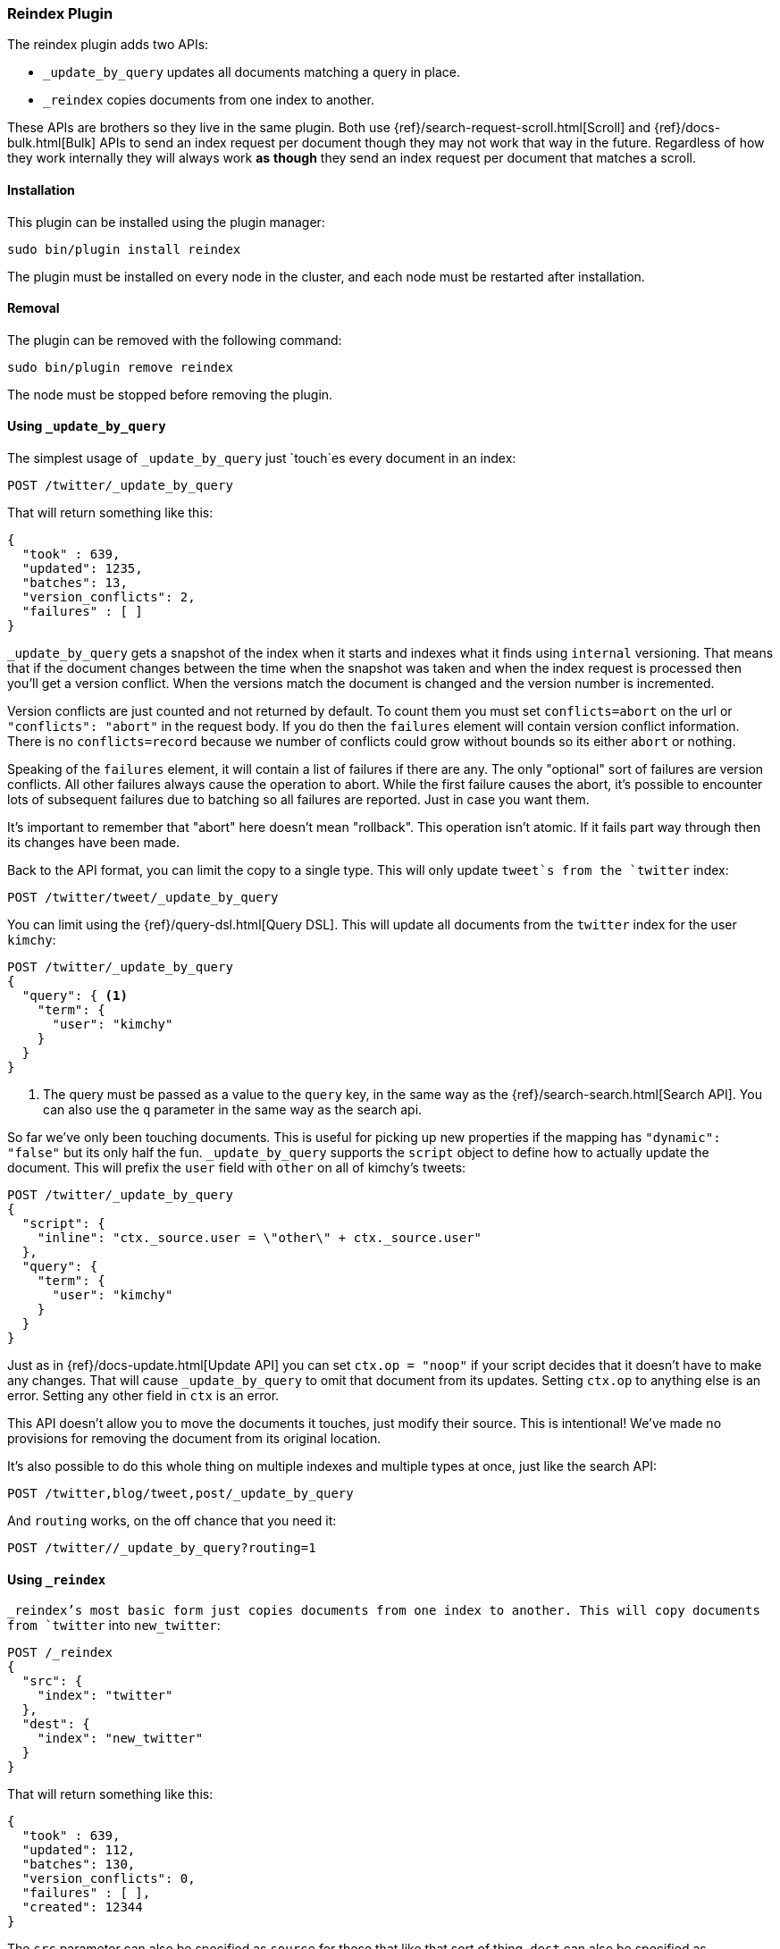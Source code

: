 [[plugins-reindex]]
=== Reindex Plugin

The reindex plugin adds two APIs:

* `_update_by_query` updates all documents matching a query in place.
* `_reindex` copies documents from one index to another.

These APIs are brothers so they live in the same plugin. Both use
{ref}/search-request-scroll.html[Scroll] and {ref}/docs-bulk.html[Bulk] APIs
to send an index request per document though they may not work that way in the
future. Regardless of how they work internally they will always work **as**
**though** they send an index request per document that matches a scroll.

[float]
==== Installation

This plugin can be installed using the plugin manager:

[source,sh]
----------------------------------------------------------------
sudo bin/plugin install reindex
----------------------------------------------------------------

The plugin must be installed on every node in the cluster, and each node must
be restarted after installation.

[float]
==== Removal

The plugin can be removed with the following command:

[source,sh]
----------------------------------------------------------------
sudo bin/plugin remove reindex
----------------------------------------------------------------

The node must be stopped before removing the plugin.

[[update-by-query-usage]]
==== Using `_update_by_query`

The simplest usage of `_update_by_query` just `touch`es every document in an
index:

[source,js]
--------------------------------------------------
POST /twitter/_update_by_query
--------------------------------------------------
// AUTOSENSE

That will return something like this:

[source,js]
--------------------------------------------------
{
  "took" : 639,
  "updated": 1235,
  "batches": 13,
  "version_conflicts": 2,
  "failures" : [ ]
}
--------------------------------------------------

`_update_by_query` gets a snapshot of the index when it starts and indexes what
it finds using `internal` versioning. That means that if the document changes
between the time when the snapshot was taken and when the index request is
processed then you'll get a version conflict. When the versions match the
document is changed and the version number is incremented.

Version conflicts are just counted and not returned by default. To count them
you must set `conflicts=abort` on the url or `"conflicts": "abort"` in the
request body. If you do then the `failures` element will contain version
conflict information. There is no `conflicts=record` because we number of
conflicts could grow without bounds so its either `abort` or nothing.

Speaking of the `failures` element, it will contain a list of failures if
there are any. The only "optional" sort of failures are version conflicts. All
other failures always cause the operation to abort. While the first failure
causes the abort, it's possible to encounter lots of subsequent failures due to
batching so all failures are reported. Just in case you want them.

It's important to remember that "abort" here doesn't mean "rollback". This
operation isn't atomic. If it fails part way through then its changes have been
made.

Back to the API format, you can limit the copy to a single type. This will only
update `tweet`s from the `twitter` index:

[source,js]
--------------------------------------------------
POST /twitter/tweet/_update_by_query
--------------------------------------------------
// AUTOSENSE

You can limit using the {ref}/query-dsl.html[Query DSL]. This will update
all documents from the `twitter` index for the user `kimchy`:

[source,js]
--------------------------------------------------
POST /twitter/_update_by_query
{
  "query": { <1>
    "term": {
      "user": "kimchy"
    }
  }
}
--------------------------------------------------
// AUTOSENSE

<1> The query must be passed as a value to the `query` key, in the same
way as the {ref}/search-search.html[Search API]. You can also use the `q`
parameter in the same way as the search api.

So far we've only been touching documents. This is useful for picking up new
properties if the mapping has `"dynamic": "false"` but its only half the fun.
`_update_by_query` supports the `script` object to define how to actually
update the document. This will prefix the `user` field with `other` on all of
kimchy's tweets:
[source,js]
--------------------------------------------------
POST /twitter/_update_by_query
{
  "script": {
    "inline": "ctx._source.user = \"other\" + ctx._source.user"
  },
  "query": {
    "term": {
      "user": "kimchy"
    }
  }
}
--------------------------------------------------
// AUTOSENSE

Just as in {ref}/docs-update.html[Update API] you can set `ctx.op = "noop"` if
your script decides that it doesn't have to make any changes. That will cause
`_update_by_query` to omit that document from its updates. Setting `ctx.op` to
anything else is an error. Setting any other field in `ctx` is an error.

This API doesn't allow you to move the documents it touches, just modify their
source. This is intentional! We've made no provisions for removing the document
from its original location.

It's also possible to do this whole thing on multiple indexes and multiple
types at once, just like the search API:

[source,js]
--------------------------------------------------
POST /twitter,blog/tweet,post/_update_by_query
--------------------------------------------------
// AUTOSENSE

And `routing` works, on the off chance that you need it:

[source,js]
--------------------------------------------------
POST /twitter//_update_by_query?routing=1
--------------------------------------------------
// AUTOSENSE


[[reindex-usage]]
==== Using `_reindex`

`_reindex`'s most basic form just copies documents from one index to another.
This will copy documents from `twitter` into `new_twitter`:

[source,js]
--------------------------------------------------
POST /_reindex
{
  "src": {
    "index": "twitter"
  },
  "dest": {
    "index": "new_twitter"
  }
}
--------------------------------------------------
// AUTOSENSE

That will return something like this:

[source,js]
--------------------------------------------------
{
  "took" : 639,
  "updated": 112,
  "batches": 130,
  "version_conflicts": 0,
  "failures" : [ ],
  "created": 12344
}
--------------------------------------------------

The `src` parameter can also be specified as `source` for those that like that
sort of thing. `dest` can also be specified as `destination`.

Just like `_update_by_query`, `_reindex` gets a snapshot of the source index
but its target must be a **different** index so version conflicts are unlikely.
The `dest` element can be configured like the index API to control optimistic
concurrency control. Just leaving out `version_type` (as above) or setting it
to `internal` will cause Elasticsearch to blindly dump documents into the
target, overwriting any that happen to have the same type and id:

[source,js]
--------------------------------------------------
POST /_reindex
{
  "src": {
    "index": "twitter"
  },
  "dest": {
    "index": "new_twitter",
    "version_type": "internal"
  }
}
--------------------------------------------------
// AUTOSENSE

Setting `version_type` to `external` will cause Elasticsearch to preserve the
`version` from the source, create any documents that are missing, and update
any documents that have an older version in the destination index than they do
in the source index:

[source,js]
--------------------------------------------------
POST /_reindex
{
  "src": {
    "index": "twitter"
  },
  "dest": {
    "index": "new_twitter",
    "version_type": "external"
  }
}
--------------------------------------------------
// AUTOSENSE

Settings `op_type` to `create` will cause `_reindex` to only create missing
documents in the target index. All existing documents will cause a version
conflict:

[source,js]
--------------------------------------------------
POST /_reindex
{
  "src": {
    "index": "twitter"
  },
  "dest": {
    "index": "new_twitter",
    "op_type": "create"
  }
}
--------------------------------------------------
// AUTOSENSE

You can cause aborts on version conflicts with:

[source,js]
--------------------------------------------------
POST /_reindex
{
  "conflicts": "abort",
  "src": {
    "index": "twitter"
  },
  "dest": {
    "index": "new_twitter",
    "op_type": "create"
  }
}
--------------------------------------------------
// AUTOSENSE

You can limit the documents by adding a type to the `src` or by adding a query.
This will only copy `tweet`s made by `kimchy` into `new_twitter`:

[source,js]
--------------------------------------------------
POST /_reindex
{
  "src": {
    "index": "twitter",
    "type": "tweet",
    "query": {
      "term": {
        "user": "kimchy"
      }
    }
  },
  "dest": {
    "index": "new_twitter"
  }
}
--------------------------------------------------
// AUTOSENSE

`index` and `type` in `src` can both be lists, allowing you to copy from lots
of sources in one request. This will copy documents from the `tweet` and `post`
types in the `twitter` and `blog` index. It'd include the `post` type in the
`twitter` index and the `tweet` type in the `blog` index. If you want to be
more specific you'll need to use the `query`. It also makes no effort to handle
id collisions. The target index will remain valid but it's not easy to predict
which document will survive because the iteration order isn't well defined.
Just avoid that situation, ok?
[source,js]
--------------------------------------------------
POST /_reindex
{
  "source": {
    "index": ["twitter", "blog"],
    "type": ["tweet", "post"]
  },
  "index": {
    "index": "all_together"
  }
}
--------------------------------------------------
// AUTOSENSE

Its also possible to limit the number of processed documents by setting
`size`. This will only copy a single document from `twitter` to
`new_twitter`:

[source,js]
--------------------------------------------------
POST /_reindex
{
  "size": 1,
  "src": {
    "index": "twitter"
  },
  "dest": {
    "index": "new_twitter"
  }
}
--------------------------------------------------
// AUTOSENSE

If you want a particular set of documents from the twitter index you'll
need to sort. Sorting makes the scroll less efficient but in some contexts
it's worth it. If possible, prefer a more selective query to `size` and `sort`.
This will copy 10000 documents from `twitter` into `new_twitter`:

[source,js]
--------------------------------------------------
POST /_reindex
{
  "size": 10000,
  "src": {
    "index": "twitter",
    "sort": { "date": "desc" }
  },
  "dest": {
    "index": "new_twitter"
  }
}
--------------------------------------------------
// AUTOSENSE

Like `_update_by_query`, `_reindex` supports a script that modifies the
document. Unlike `_update_by_query`, the script is allowed to modify the
document's metadata. This example bumps the version of the source document:

[source,js]
--------------------------------------------------
POST /_reindex
{
  "src": {
    "index": "twitter",
  },
  "dest": {
    "index": "new_twitter",
    "version_type": "external"
  }
  "script": {
    "internal": "if (ctx._source.foo == 'bar') {ctx._version++; ctx._source.remove('foo')}"
  }
}
--------------------------------------------------
// AUTOSENSE

Think of the possibilities! Just be careful! With great power.... Anyway! You
can also change the "_type" and "_id" and even "_index" to change the
destination as much as you need.

Another thing about `version`, setting it to `null` or clearing it from the
`ctx` map is just like not sending the version in an indexing request: it will
cause that document to be overwritten in the target index regardless of the
versioning there.

By default if `_reindex` sees a document with routing then the routing is
preserved unless it's changed by scripting. You can set `routing` on the `dest`
request to change this:

`keep`::

Sets the routing on the bulk request sent for each match to the routing on
the match. The default.

`discard`::

Sets the routing on the bulk request sent for each match to null.

`=<some text>`::

Sets the routing on the bulk request sent for each match to all text after
the `=`.

For example, you can use the following query to copy all documents from
the `src` index with the company name `cat` into the `dest` index with
routing set to `cat`.
[source,js]
--------------------------------------------------
POST /_reindex
{
  "src": {
    "index": "src"
    "query": {
      "match": {
        "company": "cat"
      }
    }
  }
  "index": {
    "index": "dest",
    "routing": "=cat"
  }
}
--------------------------------------------------
// AUTOSENSE


[float]
=== URL Parameters

In addition to the standard parameters like `pretty`, all APIs in this plugin
support `refresh`, `consistency`, and `timeout`.

Sending the `refresh` url parameter will cause all indexes to which the request
wrote to be refreshed. This is different than the Index API's `refresh`
parameter which causes just the shard that received the new data to be indexed.

`consistency` controls how many copies of a shard must respond to each write
request. `timeout` controls how long each write request waits for unavailable
shards to become available. Both work exactly how they work in the
{ref}/docs-bulk.html[Bulk API].

[float]
=== Response body

The JSON response looks like this:

[source,js]
--------------------------------------------------
{
  "took" : 639,
  "updated": 0,
  "batches": 1,
  "version_conflicts": 2,
  "failures" : [ ]
  "created": 123,
}
--------------------------------------------------

`took`::

The number of milliseconds from start to end of the whole operation.

`updated`::

The number of documents that were successfully updated.

`batches`::

The number of scroll responses pulled back by the the `_reindex` or
`_update_by_query`.

`version_conflicts`::

The number of version conflicts that the `_reindex_` or `_update_by_query` hit.

`failures`::

Array of all indexing failures. By default version conflicts are not included
in this list. See `conflicts` for how to get them included.

`created`::

The number of documents that were successfully created. This is not returned by
`_update_by_query` because it isn't allowed to create documents.

[float]
=== Examples

Below are some examples of how you might use this plugin:

==== Pick up a new property

Say you created an index without dynamic mapping, filled it with data, and then
added a mapping value to pick up more fields from the data:

```
curl -XDELETE localhost:9200/test?pretty
curl -XPUT localhost:9200/test?pretty -d '{
  "mappings": {
    "test": {
      "dynamic": false,
      "properties": {
        "text": {"type": "string"}
      }
    }
  }
}'

curl -XPOST 'localhost:9200/test/test?refresh&pretty' -d '{
  "text": "words words",
  "flag": "bar"
}'
curl -XPOST 'localhost:9200/test/test?refresh&pretty' -d '{
  "text": "words words",
  "flag": "foo"
}'
curl -XPUT localhost:9200/test/_mapping/test?pretty -d '{
  "properties": {
    "text": {"type": "string"},
    "flag": {"type": "string", "analyzer": "keyword"}
  }
}'
```

Searching for the data won't find anything:

```
curl -XPOST 'localhost:9200/test/_search?pretty&filter_path=hits.total' -d '{
  "query": {
    "match": {
      "flag": "foo"
    }
  }
}'
# {
#   "hits" : {
#     "total" : 0
#   }
# }
```

But you can issue an `_update_by_query` request to pick up the new mapping:

```
curl -XPOST 'localhost:9200/test/_update_by_query?pretty&refresh'
curl -XPOST 'localhost:9200/test/_search?pretty&filter_path=hits.total' -d '{
  "query": {
    "match": {
      "flag": "foo"
    }
  }
}'
# {
#   "hits" : {
#     "total" : 1
#   }
# }
```

Hurray! Remember that you can do the exact same thing when adding a field to a
multifield.

==== Change the name of a field

`_reindex` can be used to build a copy of an index with renamed fields:

```
curl -XDELETE localhost:9200/test?pretty

curl -XPOST 'localhost:9200/test/test/1?refresh&pretty' -d '{
  "text": "words words",
  "flag": "foo"
}'

curl -XDELETE localhost:9200/test2?pretty
curl -XPOST localhost:9200/_reindex?pretty  -d '{
  "source": {
    "index": "test"
  },
  "dest": {
    "index": "test2"
  },
  "script": {
    "inline": "ctx._source.tag = ctx._source.remove(\"flag\")"
  }
}'
curl localhost:9200/test2/test/1?pretty
```
